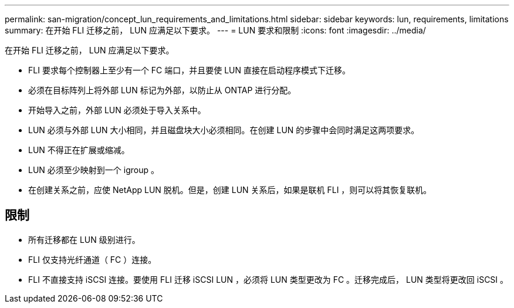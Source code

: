 ---
permalink: san-migration/concept_lun_requirements_and_limitations.html 
sidebar: sidebar 
keywords: lun, requirements, limitations 
summary: 在开始 FLI 迁移之前， LUN 应满足以下要求。 
---
= LUN 要求和限制
:icons: font
:imagesdir: ../media/


[role="lead"]
在开始 FLI 迁移之前， LUN 应满足以下要求。

* FLI 要求每个控制器上至少有一个 FC 端口，并且要使 LUN 直接在启动程序模式下迁移。
* 必须在目标阵列上将外部 LUN 标记为外部，以防止从 ONTAP 进行分配。
* 开始导入之前，外部 LUN 必须处于导入关系中。
* LUN 必须与外部 LUN 大小相同，并且磁盘块大小必须相同。在创建 LUN 的步骤中会同时满足这两项要求。
* LUN 不得正在扩展或缩减。
* LUN 必须至少映射到一个 igroup 。
* 在创建关系之前，应使 NetApp LUN 脱机。但是，创建 LUN 关系后，如果是联机 FLI ，则可以将其恢复联机。




== 限制

* 所有迁移都在 LUN 级别进行。
* FLI 仅支持光纤通道（ FC ）连接。
* FLI 不直接支持 iSCSI 连接。要使用 FLI 迁移 iSCSI LUN ，必须将 LUN 类型更改为 FC 。迁移完成后， LUN 类型将更改回 iSCSI 。

